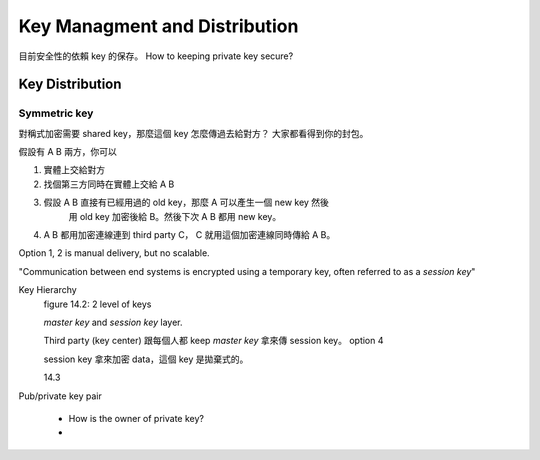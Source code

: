 Key Managment and Distribution
===============================================================================

目前安全性的依賴 key 的保存。
How to keeping private key secure?


Key Distribution
----------------------------------------------------------------------

Symmetric key
++++++++++++++++++++++++++++++++++++++++++++++++++++++++++++

對稱式加密需要 shared key，那麼這個 key 怎麼傳過去給對方？
大家都看得到你的封包。

假設有 A B 兩方，你可以

#. 實體上交給對方

#. 找個第三方同時在實體上交給 A B

#. 假設 A B 直接有已經用過的 old key，那麼 A 可以產生一個 new key 然後
    用 old key 加密後給 B。然後下次 A B 都用 new key。

#. A B 都用加密連線連到 third party C， C 就用這個加密連線同時傳給 A B。

Option 1, 2 is manual delivery, but no scalable.

"Communication between end systems is encrypted using a temporary key,
often referred to as a `session key`"

Key Hierarchy
    figure 14.2: 2 level of keys

    `master key` and `session key` layer.

    Third party (key center) 跟每個人都 keep `master key`
    拿來傳 session key。 option 4

    session key 拿來加密 data，這個 key 是拋棄式的。

    14.3



Pub/private key pair

    * How is the owner of private key?

    *
